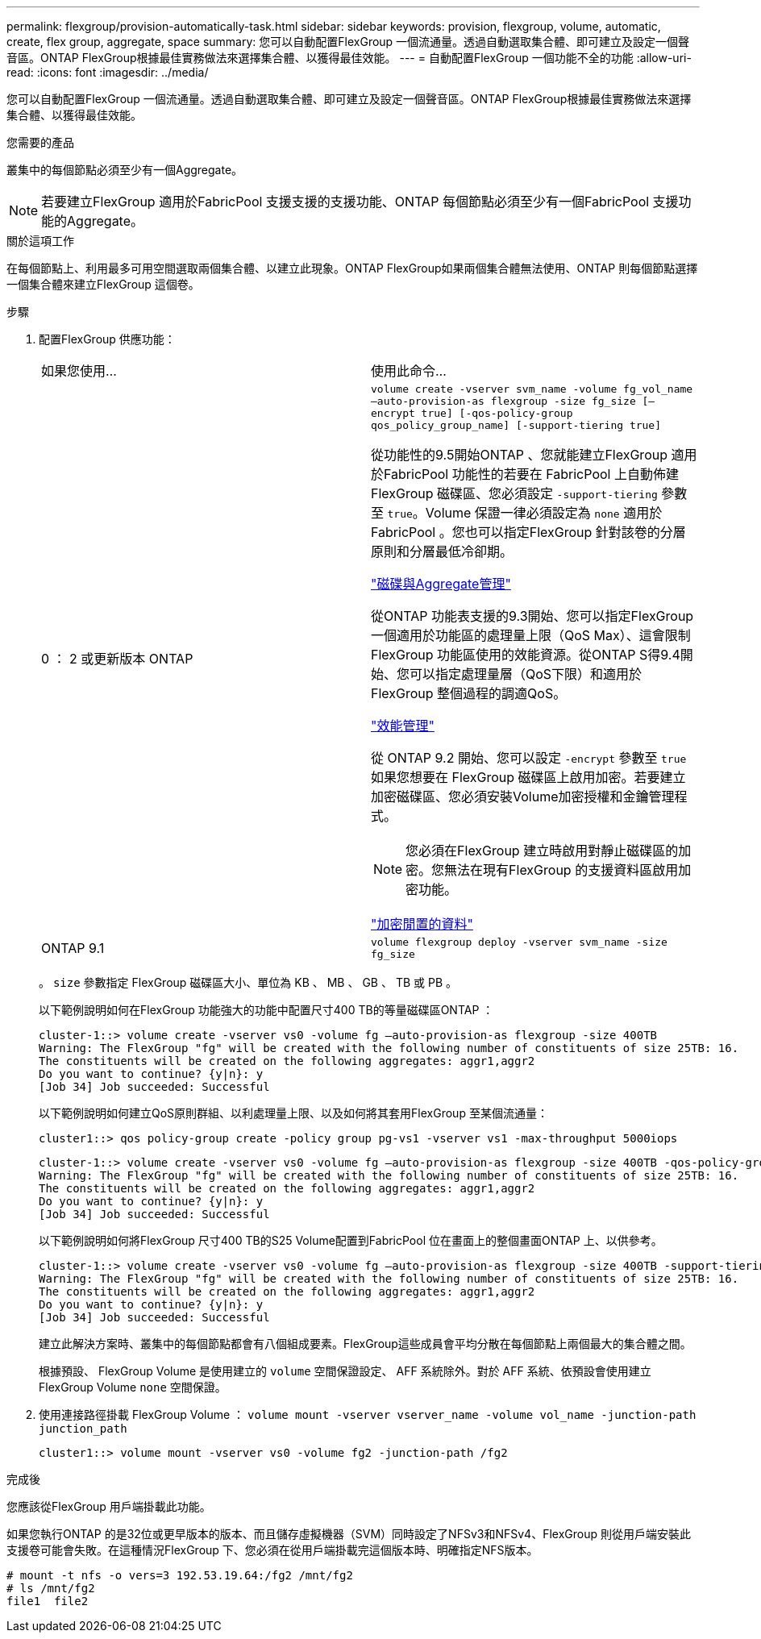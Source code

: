---
permalink: flexgroup/provision-automatically-task.html 
sidebar: sidebar 
keywords: provision, flexgroup, volume, automatic, create, flex group, aggregate, space 
summary: 您可以自動配置FlexGroup 一個流通量。透過自動選取集合體、即可建立及設定一個聲音區。ONTAP FlexGroup根據最佳實務做法來選擇集合體、以獲得最佳效能。 
---
= 自動配置FlexGroup 一個功能不全的功能
:allow-uri-read: 
:icons: font
:imagesdir: ../media/


[role="lead"]
您可以自動配置FlexGroup 一個流通量。透過自動選取集合體、即可建立及設定一個聲音區。ONTAP FlexGroup根據最佳實務做法來選擇集合體、以獲得最佳效能。

.您需要的產品
叢集中的每個節點必須至少有一個Aggregate。

[NOTE]
====
若要建立FlexGroup 適用於FabricPool 支援支援的支援功能、ONTAP 每個節點必須至少有一個FabricPool 支援功能的Aggregate。

====
.關於這項工作
在每個節點上、利用最多可用空間選取兩個集合體、以建立此現象。ONTAP FlexGroup如果兩個集合體無法使用、ONTAP 則每個節點選擇一個集合體來建立FlexGroup 這個卷。

.步驟
. 配置FlexGroup 供應功能：
+
|===


| 如果您使用... | 使用此命令... 


 a| 
0 ： 2 或更新版本 ONTAP
 a| 
`volume create -vserver svm_name -volume fg_vol_name –auto-provision-as flexgroup -size fg_size [–encrypt true] [-qos-policy-group qos_policy_group_name] [-support-tiering true]`

從功能性的9.5開始ONTAP 、您就能建立FlexGroup 適用於FabricPool 功能性的若要在 FabricPool 上自動佈建 FlexGroup 磁碟區、您必須設定 `-support-tiering` 參數至 `true`。Volume 保證一律必須設定為 `none` 適用於 FabricPool 。您也可以指定FlexGroup 針對該卷的分層原則和分層最低冷卻期。

link:../disks-aggregates/index.html["磁碟與Aggregate管理"]

從ONTAP 功能表支援的9.3開始、您可以指定FlexGroup 一個適用於功能區的處理量上限（QoS Max）、這會限制FlexGroup 功能區使用的效能資源。從ONTAP S得9.4開始、您可以指定處理量層（QoS下限）和適用於FlexGroup 整個過程的調適QoS。

link:../performance-admin/index.html["效能管理"]

從 ONTAP 9.2 開始、您可以設定 `-encrypt` 參數至 `true` 如果您想要在 FlexGroup 磁碟區上啟用加密。若要建立加密磁碟區、您必須安裝Volume加密授權和金鑰管理程式。


NOTE: 您必須在FlexGroup 建立時啟用對靜止磁碟區的加密。您無法在現有FlexGroup 的支援資料區啟用加密功能。

link:../encryption-at-rest/index.html["加密閒置的資料"]



 a| 
ONTAP 9.1
 a| 
`volume flexgroup deploy -vserver svm_name -size fg_size`

|===
+
。 `size` 參數指定 FlexGroup 磁碟區大小、單位為 KB 、 MB 、 GB 、 TB 或 PB 。

+
以下範例說明如何在FlexGroup 功能強大的功能中配置尺寸400 TB的等量磁碟區ONTAP ：

+
[listing]
----
cluster-1::> volume create -vserver vs0 -volume fg –auto-provision-as flexgroup -size 400TB
Warning: The FlexGroup "fg" will be created with the following number of constituents of size 25TB: 16.
The constituents will be created on the following aggregates: aggr1,aggr2
Do you want to continue? {y|n}: y
[Job 34] Job succeeded: Successful
----
+
以下範例說明如何建立QoS原則群組、以利處理量上限、以及如何將其套用FlexGroup 至某個流通量：

+
[listing]
----
cluster1::> qos policy-group create -policy group pg-vs1 -vserver vs1 -max-throughput 5000iops
----
+
[listing]
----
cluster-1::> volume create -vserver vs0 -volume fg –auto-provision-as flexgroup -size 400TB -qos-policy-group pg-vs1
Warning: The FlexGroup "fg" will be created with the following number of constituents of size 25TB: 16.
The constituents will be created on the following aggregates: aggr1,aggr2
Do you want to continue? {y|n}: y
[Job 34] Job succeeded: Successful
----
+
以下範例說明如何將FlexGroup 尺寸400 TB的S25 Volume配置到FabricPool 位在畫面上的整個畫面ONTAP 上、以供參考。

+
[listing]
----
cluster-1::> volume create -vserver vs0 -volume fg –auto-provision-as flexgroup -size 400TB -support-tiering true -tiering-policy auto
Warning: The FlexGroup "fg" will be created with the following number of constituents of size 25TB: 16.
The constituents will be created on the following aggregates: aggr1,aggr2
Do you want to continue? {y|n}: y
[Job 34] Job succeeded: Successful
----
+
建立此解決方案時、叢集中的每個節點都會有八個組成要素。FlexGroup這些成員會平均分散在每個節點上兩個最大的集合體之間。

+
根據預設、 FlexGroup Volume 是使用建立的 `volume` 空間保證設定、 AFF 系統除外。對於 AFF 系統、依預設會使用建立 FlexGroup Volume `none` 空間保證。

. 使用連接路徑掛載 FlexGroup Volume ： `volume mount -vserver vserver_name -volume vol_name -junction-path junction_path`
+
[listing]
----
cluster1::> volume mount -vserver vs0 -volume fg2 -junction-path /fg2
----


.完成後
您應該從FlexGroup 用戶端掛載此功能。

如果您執行ONTAP 的是32位或更早版本的版本、而且儲存虛擬機器（SVM）同時設定了NFSv3和NFSv4、FlexGroup 則從用戶端安裝此支援卷可能會失敗。在這種情況FlexGroup 下、您必須在從用戶端掛載完這個版本時、明確指定NFS版本。

[listing]
----
# mount -t nfs -o vers=3 192.53.19.64:/fg2 /mnt/fg2
# ls /mnt/fg2
file1  file2
----